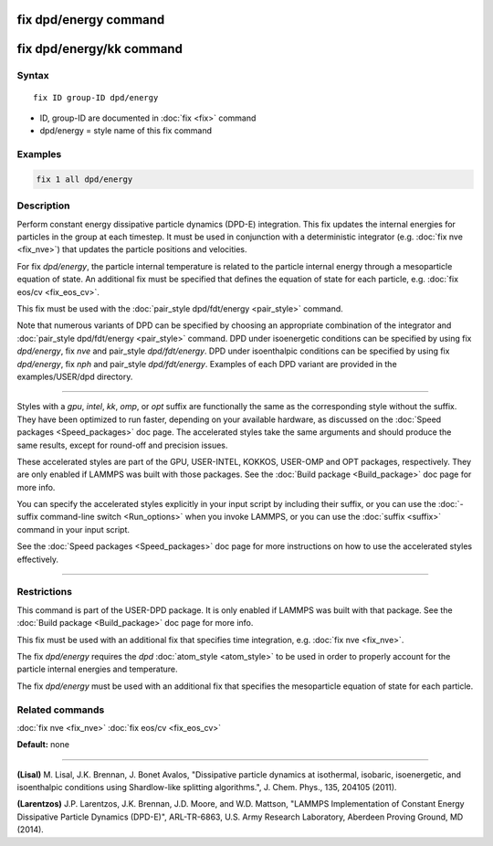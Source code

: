 .. index:: fix dpd/energy

fix dpd/energy command
======================

fix dpd/energy/kk command
=========================

Syntax
""""""

.. parsed-literal::

   fix ID group-ID dpd/energy

* ID, group-ID are documented in :doc:`fix <fix>` command
* dpd/energy = style name of this fix command

Examples
""""""""

.. code-block:: LAMMPS

   fix 1 all dpd/energy

Description
"""""""""""

Perform constant energy dissipative particle dynamics (DPD-E)
integration.  This fix updates the internal energies for particles in
the group at each timestep.  It must be used in conjunction with a
deterministic integrator (e.g. :doc:`fix nve <fix_nve>`) that updates
the particle positions and velocities.

For fix *dpd/energy*\ , the particle internal temperature is related to
the particle internal energy through a mesoparticle equation of state.
An additional fix must be specified that defines the equation of state
for each particle, e.g. :doc:`fix eos/cv <fix_eos_cv>`.

This fix must be used with the :doc:`pair_style dpd/fdt/energy <pair_style>` command.

Note that numerous variants of DPD can be specified by choosing an
appropriate combination of the integrator and :doc:`pair_style dpd/fdt/energy <pair_style>` command.  DPD under isoenergetic conditions
can be specified by using fix *dpd/energy*\ , fix *nve* and pair\_style
*dpd/fdt/energy*\ .  DPD under isoenthalpic conditions can
be specified by using fix *dpd/energy*\ , fix *nph* and pair\_style
*dpd/fdt/energy*\ .  Examples of each DPD variant are provided in the
examples/USER/dpd directory.

----------

Styles with a *gpu*\ , *intel*\ , *kk*\ , *omp*\ , or *opt* suffix are
functionally the same as the corresponding style without the suffix.
They have been optimized to run faster, depending on your available
hardware, as discussed on the :doc:`Speed packages <Speed_packages>` doc
page.  The accelerated styles take the same arguments and should
produce the same results, except for round-off and precision issues.

These accelerated styles are part of the GPU, USER-INTEL, KOKKOS,
USER-OMP and OPT packages, respectively.  They are only enabled if
LAMMPS was built with those packages.  See the :doc:`Build package <Build_package>` doc page for more info.

You can specify the accelerated styles explicitly in your input script
by including their suffix, or you can use the :doc:`-suffix command-line switch <Run_options>` when you invoke LAMMPS, or you can use the
:doc:`suffix <suffix>` command in your input script.

See the :doc:`Speed packages <Speed_packages>` doc page for more
instructions on how to use the accelerated styles effectively.

----------

Restrictions
""""""""""""

This command is part of the USER-DPD package.  It is only enabled if
LAMMPS was built with that package.  See the :doc:`Build package <Build_package>` doc page for more info.

This fix must be used with an additional fix that specifies time
integration, e.g. :doc:`fix nve <fix_nve>`.

The fix *dpd/energy* requires the *dpd* :doc:`atom_style <atom_style>`
to be used in order to properly account for the particle internal
energies and temperature.

The fix *dpd/energy* must be used with an additional fix that specifies the
mesoparticle equation of state for each particle.

Related commands
""""""""""""""""

:doc:`fix nve <fix_nve>` :doc:`fix eos/cv <fix_eos_cv>`

**Default:** none

----------

.. _Lisal1:

**(Lisal)** M. Lisal, J.K. Brennan, J. Bonet Avalos, "Dissipative
particle dynamics at isothermal, isobaric, isoenergetic, and
isoenthalpic conditions using Shardlow-like splitting algorithms.",
J. Chem. Phys., 135, 204105 (2011).

.. _Larentzos3:

**(Larentzos)** J.P. Larentzos, J.K. Brennan, J.D. Moore, and
W.D. Mattson, "LAMMPS Implementation of Constant Energy Dissipative
Particle Dynamics (DPD-E)", ARL-TR-6863, U.S. Army Research
Laboratory, Aberdeen Proving Ground, MD (2014).
